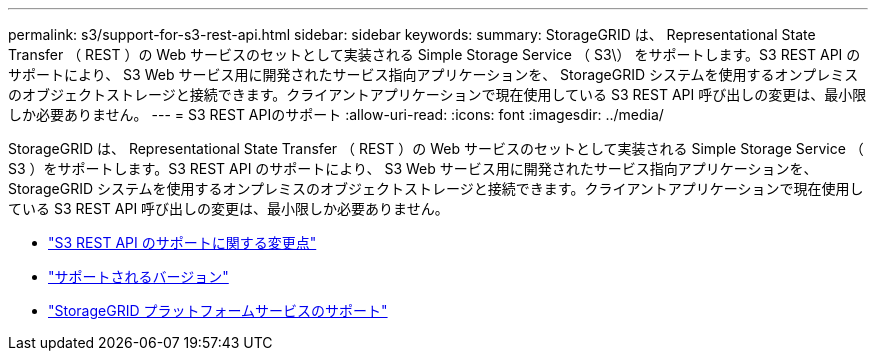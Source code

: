 ---
permalink: s3/support-for-s3-rest-api.html 
sidebar: sidebar 
keywords:  
summary: StorageGRID は、 Representational State Transfer （ REST ）の Web サービスのセットとして実装される Simple Storage Service （ S3\） をサポートします。S3 REST API のサポートにより、 S3 Web サービス用に開発されたサービス指向アプリケーションを、 StorageGRID システムを使用するオンプレミスのオブジェクトストレージと接続できます。クライアントアプリケーションで現在使用している S3 REST API 呼び出しの変更は、最小限しか必要ありません。 
---
= S3 REST APIのサポート
:allow-uri-read: 
:icons: font
:imagesdir: ../media/


[role="lead"]
StorageGRID は、 Representational State Transfer （ REST ）の Web サービスのセットとして実装される Simple Storage Service （ S3 ）をサポートします。S3 REST API のサポートにより、 S3 Web サービス用に開発されたサービス指向アプリケーションを、 StorageGRID システムを使用するオンプレミスのオブジェクトストレージと接続できます。クライアントアプリケーションで現在使用している S3 REST API 呼び出しの変更は、最小限しか必要ありません。

* link:changes-to-s3-rest-api-support.html["S3 REST API のサポートに関する変更点"]
* link:supported-versions.html["サポートされるバージョン"]
* link:support-for-storagegrid-platform-services.html["StorageGRID プラットフォームサービスのサポート"]

